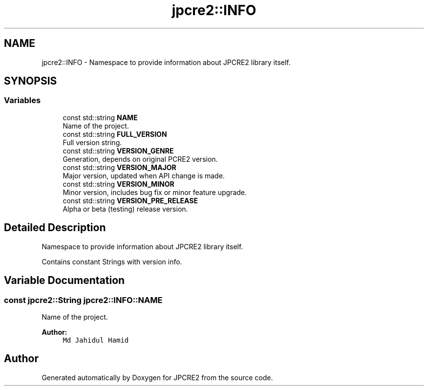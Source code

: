 .TH "jpcre2::INFO" 3 "Thu Sep 8 2016" "Version 10.25.04" "JPCRE2" \" -*- nroff -*-
.ad l
.nh
.SH NAME
jpcre2::INFO \- Namespace to provide information about JPCRE2 library itself\&.  

.SH SYNOPSIS
.br
.PP
.SS "Variables"

.in +1c
.ti -1c
.RI "const std::string \fBNAME\fP"
.br
.RI "Name of the project\&. "
.ti -1c
.RI "const std::string \fBFULL_VERSION\fP"
.br
.RI "Full version string\&. "
.ti -1c
.RI "const std::string \fBVERSION_GENRE\fP"
.br
.RI "Generation, depends on original PCRE2 version\&. "
.ti -1c
.RI "const std::string \fBVERSION_MAJOR\fP"
.br
.RI "Major version, updated when API change is made\&. "
.ti -1c
.RI "const std::string \fBVERSION_MINOR\fP"
.br
.RI "Minor version, includes bug fix or minor feature upgrade\&. "
.ti -1c
.RI "const std::string \fBVERSION_PRE_RELEASE\fP"
.br
.RI "Alpha or beta (testing) release version\&. "
.in -1c
.SH "Detailed Description"
.PP 
Namespace to provide information about JPCRE2 library itself\&. 

Contains constant Strings with version info\&. 
.SH "Variable Documentation"
.PP 
.SS "const \fBjpcre2::String\fP jpcre2::INFO::NAME"

.PP
Name of the project\&. 
.PP
\fBAuthor:\fP
.RS 4
\fCMd Jahidul Hamid\fP 
.RE
.PP

.SH "Author"
.PP 
Generated automatically by Doxygen for JPCRE2 from the source code\&.
